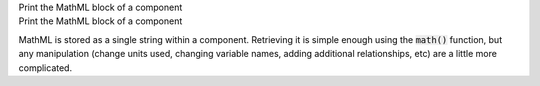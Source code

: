 .. _snippet_edit_mathml:

.. container:: toggle

  .. container:: header-left

    Print the MathML block of a component

  .. container:: heading

    Print the MathML block of a component

  MathML is stored as a single string within a component.
  Retrieving it is simple enough using the :code:`math()` function, but any manipulation (change units used, changing variable names, adding additional relationships, etc) are a little more complicated.

  .. tabs::

    .. code-tab:: c++

      // C++ example

    .. code-tab:: py

      # Python example
